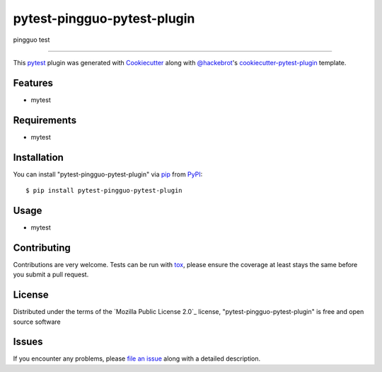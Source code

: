 ============================
pytest-pingguo-pytest-plugin
============================

.. image:: https://img.shields.io/pypi/v/pytest-pingguo-pytest-plugin.svg
    :target: https://pypi.org/project/pytest-pingguo-pytest-plugin
    :alt: PyPI version

.. image:: https://img.shields.io/pypi/pyversions/pytest-pingguo-pytest-plugin.svg
    :target: https://pypi.org/project/pytest-pingguo-pytest-plugin
    :alt: Python versions

.. image:: https://ci.appveyor.com/api/projects/status/github/wessonlan/pytest-pingguo-pytest-plugin?branch=master
    :target: https://ci.appveyor.com/project/wessonlan/pytest-pingguo-pytest-plugin/branch/master
    :alt: See Build Status on AppVeyor

pingguo test

----

This `pytest`_ plugin was generated with `Cookiecutter`_ along with `@hackebrot`_'s `cookiecutter-pytest-plugin`_ template.


Features
--------

* mytest


Requirements
------------

* mytest


Installation
------------

You can install "pytest-pingguo-pytest-plugin" via `pip`_ from `PyPI`_::

    $ pip install pytest-pingguo-pytest-plugin


Usage
-----

* mytest

Contributing
------------
Contributions are very welcome. Tests can be run with `tox`_, please ensure
the coverage at least stays the same before you submit a pull request.

License
-------

Distributed under the terms of the `Mozilla Public License 2.0`_ license, "pytest-pingguo-pytest-plugin" is free and open source software


Issues
------

If you encounter any problems, please `file an issue`_ along with a detailed description.

.. _`Cookiecutter`: https://github.com/audreyr/cookiecutter
.. _`@hackebrot`: https://github.com/hackebrot
.. _`MIT`: http://opensource.org/licenses/MIT
.. _`BSD-3`: http://opensource.org/licenses/BSD-3-Clause
.. _`GNU GPL v3.0`: http://www.gnu.org/licenses/gpl-3.0.txt
.. _`Apache Software License 2.0`: http://www.apache.org/licenses/LICENSE-2.0
.. _`cookiecutter-pytest-plugin`: https://github.com/pytest-dev/cookiecutter-pytest-plugin
.. _`file an issue`: https://github.com/wessonlan/pytest-pingguo-pytest-plugin/issues
.. _`pytest`: https://github.com/pytest-dev/pytest
.. _`tox`: https://tox.readthedocs.io/en/latest/
.. _`pip`: https://pypi.org/project/pip/
.. _`PyPI`: https://pypi.org/project
